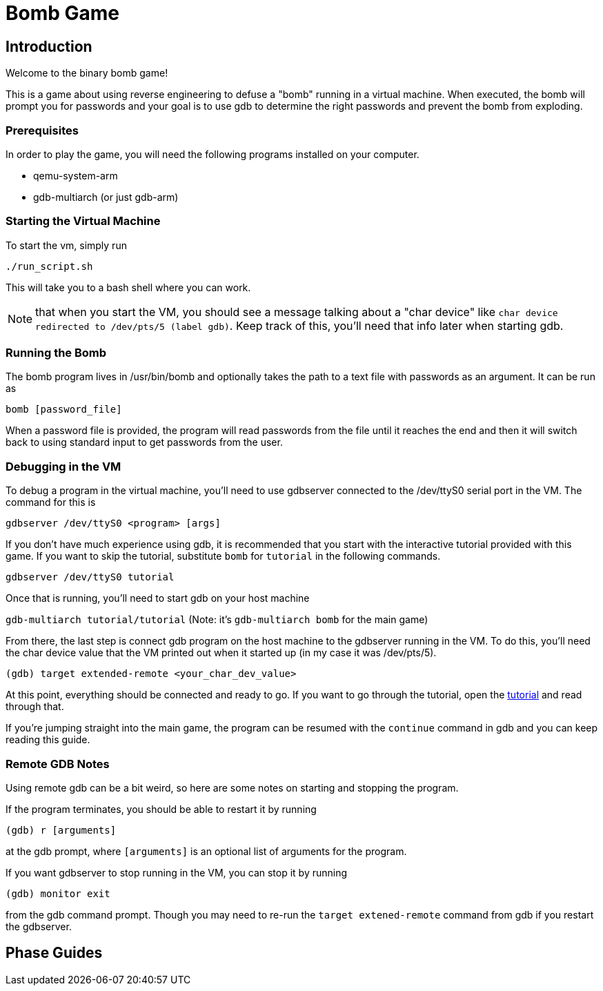 = Bomb Game

== Introduction

Welcome to the binary bomb game!

This is a game about using reverse engineering to defuse a "bomb" running in a virtual machine.
When executed, the bomb will prompt you for passwords and your goal is to use gdb to determine the
right passwords and prevent the bomb from exploding.


=== Prerequisites

In order to play the game, you will need the following programs installed on your computer.

* qemu-system-arm
* gdb-multiarch (or just gdb-arm)


=== Starting the Virtual Machine

To start the vm, simply run

`./run_script.sh`

This will take you to a bash shell where you can work.

NOTE: that when you start the VM, you should see a message talking about a "char device" like 
`char device redirected to /dev/pts/5 (label gdb)`.  Keep track of this, you'll need that info
later when starting gdb.


=== Running the Bomb

The bomb program lives in /usr/bin/bomb and optionally takes the path to a text file with passwords
as an argument. It can be run as

`bomb [password_file]`

When a password file is provided, the program will read passwords from the file until it reaches
the end and then it will switch back to using standard input to get passwords from the user.


=== Debugging in the VM

To debug a program in the virtual machine, you'll need to use gdbserver connected to the /dev/ttyS0
serial port in the VM. The command for this is

`gdbserver /dev/ttyS0 <program> [args]`

If you don't have much experience using gdb, it is recommended that you start with the interactive
tutorial provided with this game. If you want to skip the tutorial, substitute `bomb` for
`tutorial` in the following commands.

`gdbserver /dev/ttyS0 tutorial`

Once that is running, you'll need to start gdb on your host machine

`gdb-multiarch tutorial/tutorial`
(Note: it's `gdb-multiarch bomb` for the main game)

From there, the last step is connect gdb program on the host machine to the gdbserver running in
the VM. To do this, you'll need the char device value that the VM printed out when it started up
(in my case it was /dev/pts/5).

`(gdb) target extended-remote <your_char_dev_value>`

At this point, everything should be connected and ready to go. If you want to go through the
tutorial, open the link:tutorial/tutorial.html[tutorial] and read through that.

If you're jumping straight into the main game, the program can be resumed with the `continue`
command in gdb and you can keep reading this guide.


=== Remote GDB Notes

Using remote gdb can be a bit weird, so here are some notes on starting and stopping the program.

If the program terminates, you should be able to restart it by running

`(gdb) r [arguments]`

at the gdb prompt, where `[arguments]` is an optional list of arguments for the program.

If you want gdbserver to stop running in the VM, you can stop it by running

`(gdb) monitor exit`

from the gdb command prompt. Though you may need to re-run the `target extened-remote` command from
gdb if you restart the gdbserver.


== Phase Guides


